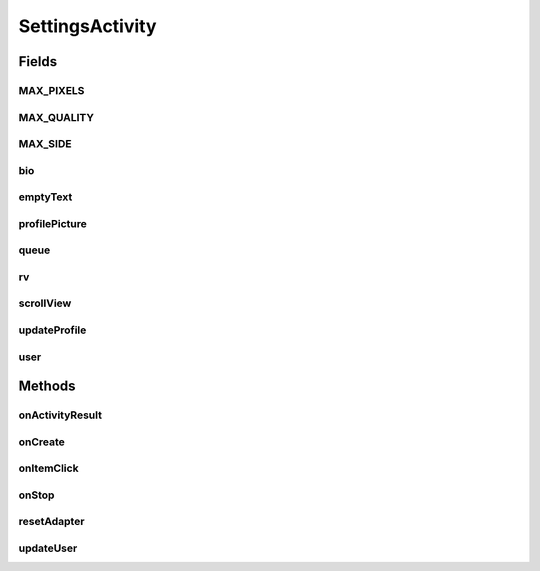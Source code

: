 .. java:import:: android.app AlertDialog

.. java:import:: android.content DialogInterface

.. java:import:: android.content Intent

.. java:import:: android.content SharedPreferences

.. java:import:: android.database Cursor

.. java:import:: android.graphics Bitmap

.. java:import:: android.net Uri

.. java:import:: android.os Bundle

.. java:import:: android.provider MediaStore

.. java:import:: android.provider Settings

.. java:import:: android.support.v7.widget LinearLayoutManager

.. java:import:: android.support.v7.widget RecyclerView

.. java:import:: android.support.v7.widget.helper ItemTouchHelper

.. java:import:: android.util Log

.. java:import:: android.view View

.. java:import:: android.widget Button

.. java:import:: android.widget EditText

.. java:import:: android.widget FrameLayout

.. java:import:: android.widget ImageView

.. java:import:: android.widget ScrollView

.. java:import:: android.widget TextView

.. java:import:: com.android.volley Request

.. java:import:: com.android.volley RequestQueue

.. java:import:: com.android.volley Response

.. java:import:: com.android.volley.toolbox Volley

.. java:import:: com.koushikdutta.async.future FutureCallback

.. java:import:: com.koushikdutta.ion Ion

.. java:import:: com.squareup.picasso Picasso

.. java:import:: org.codethechange.culturemesh.models Network

.. java:import:: org.codethechange.culturemesh.models User

.. java:import:: java.io File

.. java:import:: java.io FileOutputStream

.. java:import:: java.io IOException

.. java:import:: java.io OutputStream

.. java:import:: java.util ArrayList

.. java:import:: java.util HashMap

SettingsActivity
================

.. java:package:: org.codethechange.culturemesh
   :noindex:

.. java:type:: public class SettingsActivity extends DrawerActivity implements NetworkSummaryAdapter.OnNetworkTapListener

   Screen that displays the current user's profile and let's them update it

Fields
------
MAX_PIXELS
^^^^^^^^^^

.. java:field:: final long MAX_PIXELS
   :outertype: SettingsActivity

   The max number of pixels for an image given the image. Each pixel is 8 bytes large (according to RGBA_F16), and a MB is 2^20 bytes

MAX_QUALITY
^^^^^^^^^^^

.. java:field:: final int MAX_QUALITY
   :outertype: SettingsActivity

   Constant that clarifies that quality 100 means no compression.

MAX_SIDE
^^^^^^^^

.. java:field:: final double MAX_SIDE
   :outertype: SettingsActivity

   The maximum number of pixels allowed on a single side of an image

bio
^^^

.. java:field::  EditText bio
   :outertype: SettingsActivity

   Editable text fields that make up parts of the \ :java:ref:`User`\ 's profile

emptyText
^^^^^^^^^

.. java:field::  TextView emptyText
   :outertype: SettingsActivity

   Text field that displays \ :java:ref:`R.string.no_networks`\  if the user has not joined any \ :java:ref:`Network`\ s

profilePicture
^^^^^^^^^^^^^^

.. java:field::  ImageView profilePicture
   :outertype: SettingsActivity

   The field for the \ :java:ref:`User`\ 's profile picture

queue
^^^^^

.. java:field::  RequestQueue queue
   :outertype: SettingsActivity

   Queue for asynchronous tasks

rv
^^

.. java:field::  RecyclerView rv
   :outertype: SettingsActivity

scrollView
^^^^^^^^^^

.. java:field::  ScrollView scrollView
   :outertype: SettingsActivity

   The user whose profile is displayed and being edited

updateProfile
^^^^^^^^^^^^^

.. java:field::  Button updateProfile
   :outertype: SettingsActivity

   Button for updating the \ :java:ref:`User`\ 's profile on the server with the one currently displayed

user
^^^^

.. java:field::  User user
   :outertype: SettingsActivity

Methods
-------
onActivityResult
^^^^^^^^^^^^^^^^

.. java:method:: @Override protected void onActivityResult(int requestCode, int resultCode, Intent data)
   :outertype: SettingsActivity

   This function is overridden to handle image selection. Inspiration from http://www.tauntaunwonton.com/blog/2015/1/21/simple-posting-of-multipartform-data-from-android

   :param requestCode: PICK_IMAGE if we asked them to choose an image from the gallery.
   :param resultCode: {@inheritDoc}
   :param data: Hopefully, the URI.

onCreate
^^^^^^^^

.. java:method:: @Override protected void onCreate(Bundle savedInstanceState)
   :outertype: SettingsActivity

   Setup the user interface with the layout defined in \ :java:ref:`R.layout.activity_settings`\ . Also initialize instance fields for UI fields with the elements defined in the layout file. Fill the fields with the current profile (fetched using \ :java:ref:`API.Get.user(RequestQueue,long,Response.Listener)`\ ). Link listeners to buttons and the displays of \ :java:ref:`Network`\ s to handle interactions.

   :param savedInstanceState: {@inheritDoc}

onItemClick
^^^^^^^^^^^

.. java:method:: @Override public void onItemClick(View v, Network network)
   :outertype: SettingsActivity

   Handle what happens when a user clicks on a \ :java:ref:`Network`\ . Right now, nothing is done.

   :param v: {@inheritDoc}
   :param network: {@inheritDoc}

onStop
^^^^^^

.. java:method:: @Override public void onStop()
   :outertype: SettingsActivity

   This ensures that we are canceling all network requests if the user is leaving this activity. We use a RequestFilter that accepts all requests (meaning it cancels all requests)

resetAdapter
^^^^^^^^^^^^

.. java:method::  void resetAdapter()
   :outertype: SettingsActivity

   Reset the adapter by clearing it and then populating it with new information from \ :java:ref:`API.Get.userNetworks(RequestQueue,long,Response.Listener)`\ , \ :java:ref:`API.Get.networkPostCount(RequestQueue,long,Response.Listener)`\ , and \ :java:ref:`API.Get.networkUserCount(RequestQueue,long,Response.Listener)`\ .

updateUser
^^^^^^^^^^

.. java:method:: public void updateUser(SharedPreferences settings)
   :outertype: SettingsActivity

   Updates user info via PUT request to server.

   :param settings: SharedPreferences instance to save email.


